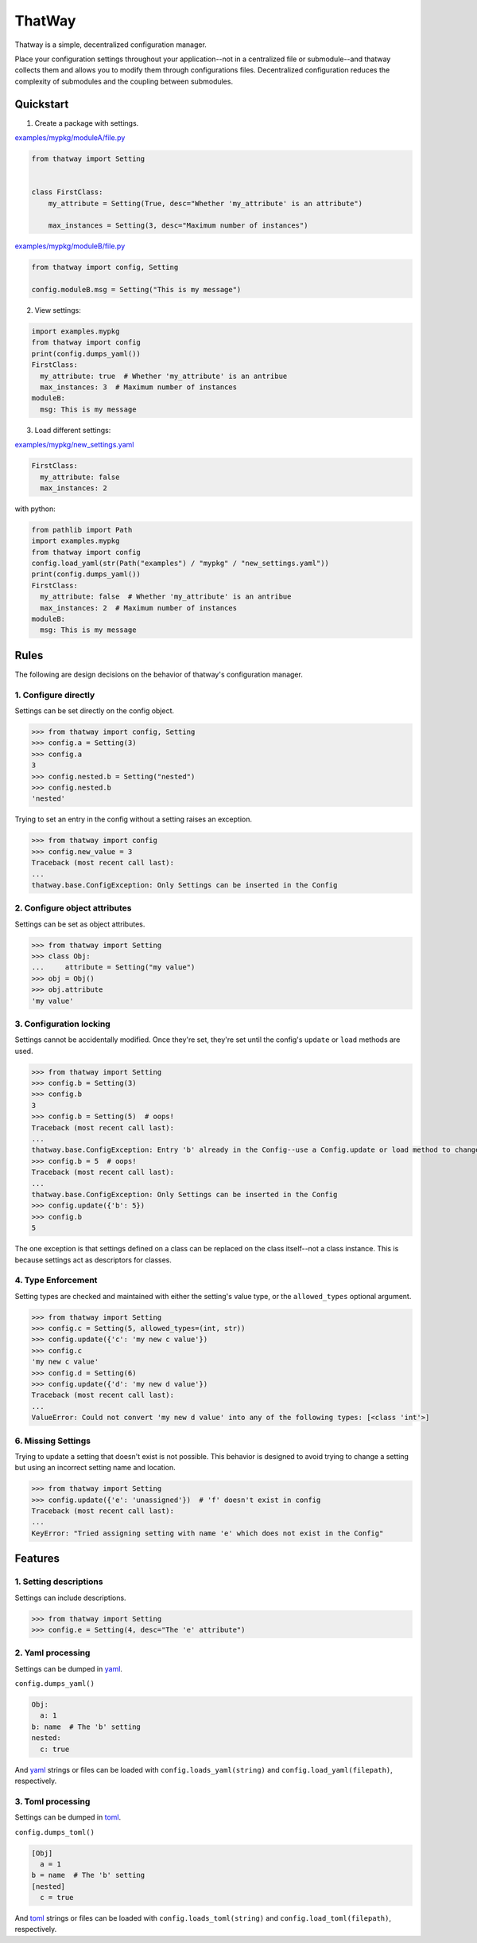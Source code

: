 ThatWay
=======
.. image:: https://img.shields.io/pypi/v/thatway.svg
    :target: https://pypi.org/project/thatway/
    :alt: PyPI version

.. image:: https://img.shields.io/badge/code%20style-black-000000.svg
    :target: https://github.com/psf/black
    :alt: Black formatted

Thatway is a simple, decentralized configuration manager.

Place your configuration settings throughout your application--not in a
centralized file or submodule--and thatway collects them and allows you to
modify them through configurations files. Decentralized configuration reduces
the complexity of submodules and the coupling between submodules.

Quickstart
----------

1. Create a package with settings.

`examples/mypkg/moduleA/file.py <examples/mypkg/moduleA/file.py>`_

.. code-block:: python

    from thatway import Setting


    class FirstClass:
        my_attribute = Setting(True, desc="Whether 'my_attribute' is an attribute")

        max_instances = Setting(3, desc="Maximum number of instances")

`examples/mypkg/moduleB/file.py <examples/mypkg/moduleB/file.py>`_

.. code-block:: python

    from thatway import config, Setting

    config.moduleB.msg = Setting("This is my message")

2. View settings:

.. code-block:: python

    import examples.mypkg
    from thatway import config
    print(config.dumps_yaml())
    FirstClass:
      my_attribute: true  # Whether 'my_attribute' is an antribue
      max_instances: 3  # Maximum number of instances
    moduleB:
      msg: This is my message

3. Load different settings:

`examples/mypkg/new_settings.yaml <examples/mypkg/new_settings.yaml>`_

.. code-block:: yaml

    FirstClass:
      my_attribute: false
      max_instances: 2

with python:

.. code-block:: python

    from pathlib import Path
    import examples.mypkg
    from thatway import config
    config.load_yaml(str(Path("examples") / "mypkg" / "new_settings.yaml"))
    print(config.dumps_yaml())
    FirstClass:
      my_attribute: false  # Whether 'my_attribute' is an antribue
      max_instances: 2  # Maximum number of instances
    moduleB:
      msg: This is my message

Rules
-----

The following are design decisions on the behavior of thatway's configuration
manager.

1. Configure directly
~~~~~~~~~~~~~~~~~~~~~

Settings can be set directly on the config object.

.. code-block:: python

    >>> from thatway import config, Setting
    >>> config.a = Setting(3)
    >>> config.a
    3
    >>> config.nested.b = Setting("nested")
    >>> config.nested.b
    'nested'

Trying to set an entry in the config without a setting raises an exception.

.. code-block:: python

    >>> from thatway import config
    >>> config.new_value = 3
    Traceback (most recent call last):
    ...
    thatway.base.ConfigException: Only Settings can be inserted in the Config

2. Configure object attributes
~~~~~~~~~~~~~~~~~~~~~~~~~~~~~~

Settings can be set as object attributes.

.. code-block:: python

    >>> from thatway import Setting
    >>> class Obj:
    ...     attribute = Setting("my value")
    >>> obj = Obj()
    >>> obj.attribute
    'my value'

3. Configuration locking
~~~~~~~~~~~~~~~~~~~~~~~~

Settings cannot be accidentally modified. Once they're set, they're set until
the config's ``update`` or ``load`` methods are used.

.. code-block:: python

    >>> from thatway import Setting
    >>> config.b = Setting(3)
    >>> config.b
    3
    >>> config.b = Setting(5)  # oops!
    Traceback (most recent call last):
    ...
    thatway.base.ConfigException: Entry 'b' already in the Config--use a Config.update or load method to change its value.
    >>> config.b = 5  # oops!
    Traceback (most recent call last):
    ...
    thatway.base.ConfigException: Only Settings can be inserted in the Config
    >>> config.update({'b': 5})
    >>> config.b
    5

The one exception is that settings defined on a class can be replaced on the
class itself--not a class instance. This is because settings act as
descriptors for classes.

4. Type Enforcement
~~~~~~~~~~~~~~~~~~~

Setting types are checked and maintained with either the setting's value type,
or the ``allowed_types`` optional argument.

.. code-block:: python

    >>> from thatway import Setting
    >>> config.c = Setting(5, allowed_types=(int, str))
    >>> config.update({'c': 'my new c value'})
    >>> config.c
    'my new c value'
    >>> config.d = Setting(6)
    >>> config.update({'d': 'my new d value'})
    Traceback (most recent call last):
    ...
    ValueError: Could not convert 'my new d value' into any of the following types: [<class 'int'>]

6. Missing Settings
~~~~~~~~~~~~~~~~~~~

Trying to update a setting that doesn't exist is not possible. This behavior
is designed to avoid trying to change a setting but using an incorrect setting
name and location.

.. code-block:: python

    >>> from thatway import Setting
    >>> config.update({'e': 'unassigned'})  # 'f' doesn't exist in config
    Traceback (most recent call last):
    ...
    KeyError: "Tried assigning setting with name 'e' which does not exist in the Config"

Features
--------

1. Setting descriptions
~~~~~~~~~~~~~~~~~~~~~~~~~

Settings can include descriptions.

.. code-block:: python

    >>> from thatway import Setting
    >>> config.e = Setting(4, desc="The 'e' attribute")

2. Yaml processing
~~~~~~~~~~~~~~~~~~

Settings can be dumped in `yaml <https://yaml.org>`_.

``config.dumps_yaml()``

.. code-block:: yaml

    Obj:
      a: 1
    b: name  # The 'b' setting
    nested:
      c: true

And `yaml <https://yaml.org>`_ strings or files can be loaded with
``config.loads_yaml(string)`` and ``config.load_yaml(filepath)``, respectively.

3. Toml processing
~~~~~~~~~~~~~~~~~~

Settings can be dumped in `toml <https://toml.io/en/>`_.

``config.dumps_toml()``

.. code-block:: toml

    [Obj]
      a = 1
    b = name  # The 'b' setting
    [nested]
      c = true

And `toml <https://toml.io/en/>`_ strings or files can be loaded with
``config.loads_toml(string)`` and ``config.load_toml(filepath)``, respectively.

